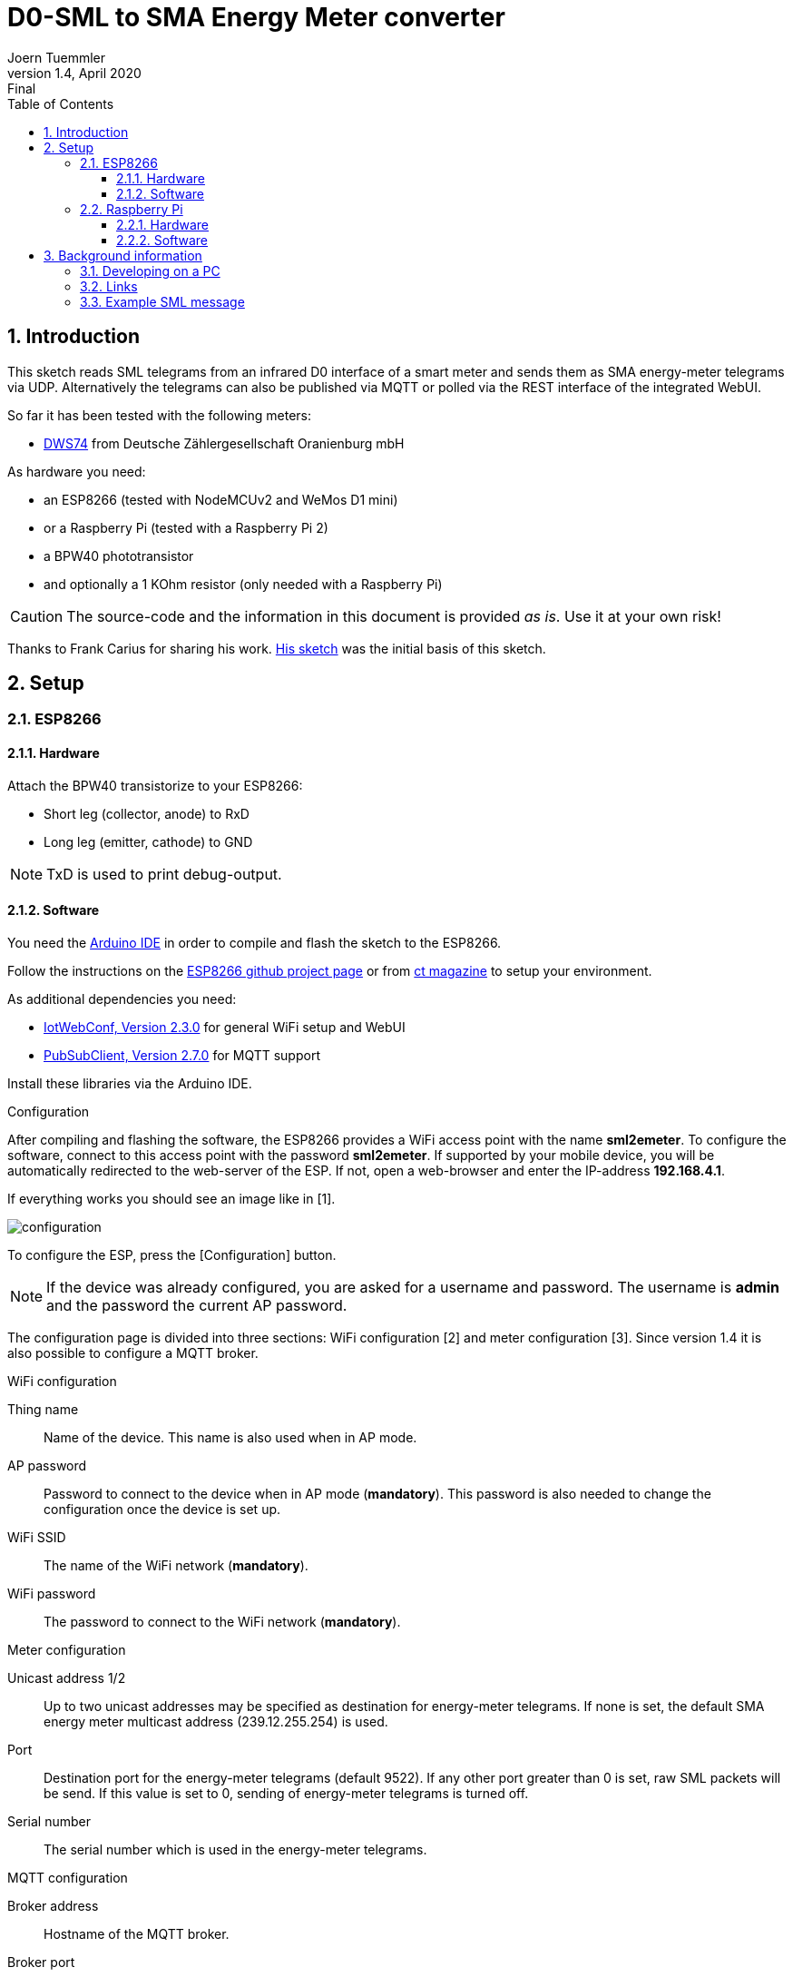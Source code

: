 = D0-SML to SMA Energy Meter converter
Joern Tuemmler
v1.4, April 2020: Final
:doctype: article
:encoding: utf-8
:lang: en
:toc: left
:toclevels: 3
:sectnums:
:icons: font
:source-highlighter: coderay

== Introduction

This sketch reads SML telegrams from an infrared D0 interface of a smart meter and sends them as SMA energy-meter telegrams via UDP. Alternatively the telegrams can also be published via MQTT or polled via the REST interface of the integrated WebUI.

So far it has been tested with the following meters:

* https://www.dzg.de/fileadmin/dzg/content/downloads/produkte-zaehler/dvs74/dzg_dvs74_handbuch.pdf[DWS74] from Deutsche Zählergesellschaft Oranienburg mbH

As hardware you need:

* an ESP8266 (tested with NodeMCUv2 and WeMos D1 mini)
* or a Raspberry Pi (tested with a Raspberry Pi 2)
* a BPW40 phototransistor
* and optionally a 1 KOhm resistor (only needed with a Raspberry Pi)

[CAUTION]
====
The source-code and the information in this document is provided _as is_. Use it at your own risk!
====

****
Thanks to Frank Carius for sharing his work. https://www.msxfaq.de/sonst/bastelbude/smartmeter_d0_sml.code.htm[His sketch] was the initial basis of this sketch.
****

== Setup

=== ESP8266

==== Hardware

Attach the BPW40 transistorize to your ESP8266:

* Short leg (collector, anode) to RxD
* Long leg (emitter, cathode) to GND

[NOTE]
====
TxD is used to print debug-output.
====

==== Software

You need the https://www.arduino.cc/en/Main/Software[Arduino IDE] in order to compile and flash the sketch to the ESP8266.

Follow the instructions on the https://github.com/esp8266/Arduino[ESP8266 github project page] or  from https://www.heise.de/ct/artikel/Arduino-IDE-installieren-und-fit-machen-fuer-ESP8266-und-ESP32-4130814.html[ct magazine] to setup your environment.

As additional dependencies you need:

* https://github.com/prampec/IotWebConf[IotWebConf, Version 2.3.0] for general WiFi setup and WebUI
* https://github.com/knolleary/pubsubclient[PubSubClient, Version 2.7.0] for MQTT support

Install these libraries via the Arduino IDE.

.Configuration
After compiling and flashing the software, the ESP8266 provides a WiFi access point with the name *sml2emeter*. To configure the software, connect to this access point with the password *sml2emeter*. If supported by your mobile device, you will be automatically redirected to the web-server of the ESP. If not, open a web-browser and enter the IP-address *192.168.4.1*.

If everything works you should see an image like in [1].

image::images/configuration.png[]

To configure the ESP, press the [Configuration] button. 

[NOTE]
====
If the device was already configured, you are asked for a username and password. The username is *admin* and the password the current AP password.
====

The configuration page is divided into three sections: WiFi configuration [2] and meter configuration [3]. Since version 1.4 it is also possible to configure a MQTT broker.

.WiFi configuration

Thing name:: Name of the device. This name is also used when in AP mode.
AP password:: Password to connect to the device when in AP mode (*mandatory*). This password is also needed to change the configuration once the device is set up.
WiFi SSID:: The name of the WiFi network (*mandatory*).
WiFi password:: The password to connect to the WiFi network (*mandatory*).

.Meter configuration

Unicast address 1/2:: Up to two unicast addresses may be specified as destination for energy-meter telegrams. If none is set, the default SMA energy meter multicast address (239.12.255.254) is used.
Port:: Destination port for the energy-meter telegrams (default 9522). If any other port greater than 0 is set, raw SML packets will be send. If this value is set to 0, sending of energy-meter telegrams is turned off.
Serial number:: The serial number which is used in the energy-meter telegrams.

.MQTT configuration

Broker address:: Hostname of the MQTT broker.
Broker port:: Port of the MQTT broker (default 1883). If this value is set to 0, publishing MQTT data is turned off.

If MQTT is enabled, the sketch publishes each telegram received from the energy-meter as JSON object on topic /{thing name}/data.

.Example using the mosquitto_sub command to print out received data
....
> mosquitto_sub -v -t "#"
/sml2emeter/data {"PowerIn":297.32,"EnergyIn":4059843.70,"PowerOut":0.00,"EnergyOut":0.00}
....

.REST interface

Received energy-meter data can also be polled via HTTP: http://[hostname]/data

The returned JSON object is similar to the data published via MQTT:

....
{"PowerIn":90.59,"EnergyIn":4062453.10,"PowerOut":0.00,"EnergyOut":0.00,"Ok":468934,"ReadErrors":0,"ParseErrors":2}
....


=== Raspberry Pi

The software was originally developed for an ESP8266. Experimental support for the Raspberry Pi has been added and tested with a RaspberryPi 2. This version comes without a WebUI and MQTT support.

==== Hardware

Check the documentation from https://pgoergen.de/de/2018/05/build-a-smartmeter-reading-head-for-1e/[Paul Görgen] for settings up the Raspberry Pi and the hardware. In short:

* Short leg (collector, anode) of the BPW40 to RxD
* Long leg (emitter, cathode) of the BPW40 to GND
* Put the resistor between RxD and 3,3V

[NOTE]
====
In Paul Görgens https://pgoergen.de/de/2018/05/build-a-smartmeter-reading-head-for-1e/[tutorial] the BPW40 is used without a resistor. In my case this didn't work and only fragments were received. Adding the resistor fixed that problem.
====


==== Software

You can compile the code directly on a Raspberry Pi. First run CMake to create a makefile, then use make to compile the application:

....
mkdir build
cd build
cmake ..
make
....

Please note that you have to configure your Raspberry Pi to use the serial interface for an own application (see documentation above) and to setup communication parameters to 9600 8N1.

Start the application by specifying the port, e.g.:

....
./sml2emeter /dev/ttyAMA0
....


== Background information

=== Developing on a PC

For faster and more comfortable development it is possible to use https://visualstudio.microsoft.com/de/[Visual Studio] or a GNU toolchain for compiling the sketch and running it on a PC. To create a solution, you need to run https://cmake.org[CMake] first.

=== Links

* https://www.bsi.bund.de/SharedDocs/Downloads/DE/BSI/Publikationen/TechnischeRichtlinien/TR03109/TR-03109-1_Anlage_Feinspezifikation_Drahtgebundene_LMN-Schnittstelle_Teilb.pdf?__blob=publicationFile[Technische Richtlinie BSI TR-03109-1 / SML]
* https://www.bundesnetzagentur.de/DE/Beschlusskammern/BK06/BK6_83_Zug_Mess/835_mitteilungen_datenformate/Mitteilung_26/Anlagen/Codeliste_OBIS_24a.pdf?__blob=publicationFile&v=1[OBIS-Kennzahlen-System]
* https://www.promotic.eu/en/pmdoc/Subsystems/Comm/PmDrivers/IEC62056_OBIS.htm[OBIS codes]
* https://developer.sma.de/fileadmin/content/global/Partner/Documents/SMA_Labs/EMETER-Protokoll-TI-de-10.pdf[SMA ENERGY METER Zählerprotokoll]

=== Example SML message

.General structure of a SML message
....
SML {
	transactionId
	groupNo
	abortOnError
	messageBody
	crc16
	endOfMsg
}
....
Reference: p. 17

.Example message
....
76                                                list                   SML message
   05 52 f1 58 00                                 string = R.X.          transactionId
   62 00                                          uint = 0               groupNo
   62 00                                          uint = 0               abortOnError(0 == continue, p.19)
   72                                             list                   messageBody (p.20)
      63 01 01                                    uint = 257               SML_PublicOpen.Res (p.22)
      76                                          list
         01                                       optional, not used         codepage
         01                                       optional, not used         clientId
         02 31                                    string = 1                 reqFileId
         0b 0a 01 44 5a 47 00 ff 00 ff 00         string = ..DZG.....        serverId
         72                                       list                       refTime
            62 01                                 uint                         type of time(1 == unsigned)
            64 1d a6 aa                           uint = 1943210
         62 02                                    uint = 2                   smlVersion
   63 d4 f4                                       uint = 54516           crc16
   00                                             endOfMessage
76                                                list                   SML message
   05 53 f1 58 00                                 string = S.X.          transactionId
   62 00                                          uint = 0               groupNo
   62 00                                          uint = 0               abortOnError(0 == continue, p.19)
   72                                             list                   messageBody (p.20)
      63 07 01                                    uint = 1793              SML_GetList.Res (p.36)
      77                                          list
         01                                       optional, not used         clientId
         0b 0a 01 44 5a 47 00 ff 00 ff 00         string = ..DZG.....        serviceId
         07 01 00 62 0a ff ff                     string = ......            listName
         72                                       list                       actSensorTime
            62 01                                 uint = 1
            64 1d a6 aa                           uint = 1943210
         75                                       list                       valList
            77                                    list
               07 01 00 60 01 00 ff               octed                      obis:Hardware version
               01                                 optional, not used
               72                                 list
                  62 01                           uint = 1
                  62 00                           uint = 0
               62 00                              uint = 0
               52 00                              int = 0
               04 44 5a 47                        string = DZG
               01                                 optional, not used
            77                                    list
               07 01 00 60 01 00 ff               octed                      obis:Device identification
               01                                 optional, not used
               72                                 list
                  62 01                           uint = 1
                  62 00                           uint = 0
               62 00                              uint = 0
               52 00                              int = 0
               0b 0a 01 44 5a 47 00 ff 00 ff 00   string = ..DZG.....
               01                                 optional, not used
            77                                    list
               07 01 00 01 08 00 ff               octed                      obis:Positive active energy (A+) total [Wh]
               64 1c 01 04                        uint = 1835268             
               72                                 list
                  62 01                           uint = 1
                  62 00                           uint = 0
               62 1e                              uint = 30                  Unit
               52 ff                              int = 255                  Scale 10 ^ -1 = 0,1
               64 26 78 f4                        uint = 2521332             252133,2 Wh -> 252,1332 kWh -> 907679520 Ws
               01                                 optional, not used
            77                                    list
               07 01 00 02 08 00 ff               octed                      obis:Negative active energy (A+) total [Wh]
               01                                 optional, not used
               72                                 list
                  62 01                           uint = 1
                  62 00                           uint = 0
               62 1e                              uint = 30                  Unit
               52 ff                              int = 255                  Scale 10 ^ -1 = 0,1
               62 00                              uint = 0
               01                                 optional, not used
            77                                    list
               07 01 00 10 07 00 ff               octed                      obis:Sum active instantaneous power (A+ - A-) [W] (must be split to 1.4.0 and 2.4.0)
               01                                 optional, not used
               72                                 list
                  62 01                           uint = 1
                  62 00                           uint = 0
               62 1b                              uint = 27                  Unit
               52 fe                              int = 254                  Scale 10 ^ -2 = 0,01
               53 48 7a                           int = 18554                185,54 W
               01                                 optional, not used
         01                                       optional, not used	      listSignature
         01                                       optional, not used	      actGatewayTime
   63 9a 1e                                       uint = 39454           crc16
   00                                             endOfMessage
76                                                list                   SML message
   05 54 f1 58 00                                 string = T.X.          transactionId
   62 00                                          uint = 0               groupNo
   62 00                                          uint = 0               abortOnError(0 == continue, p.19)
   72                                             list                   messageBody (p.20)
      63 02 01                                    uint = 513               SML_PublicClose.Res (p.23)
      71                                          list
         01                                       optional, not used         signature
   63 60 79                                       uint = 24697           crc16
   00                                             endOfMessage
00                                                endOfMessage
....
